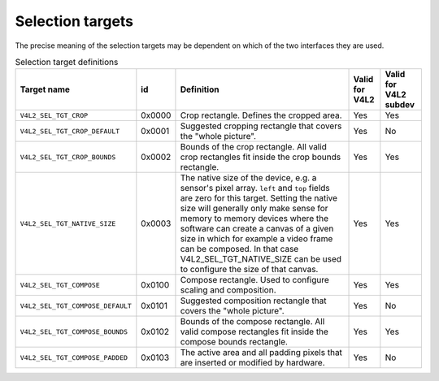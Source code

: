 
.. _v4l2-selection-targets:

=================
Selection targets
=================

The precise meaning of the selection targets may be dependent on which of the two interfaces they are used.


.. _v4l2-selection-targets-table:

.. table:: Selection target definitions

    +--------------------------------------+--------------------------------------+--------------------------------------+--------------------------------------+--------------------------------------+
    | Target name                          | id                                   | Definition                           | Valid for V4L2                       | Valid for V4L2 subdev                |
    +======================================+======================================+======================================+======================================+======================================+
    | ``V4L2_SEL_TGT_CROP``                | 0x0000                               | Crop rectangle. Defines the cropped  | Yes                                  | Yes                                  |
    |                                      |                                      | area.                                |                                      |                                      |
    +--------------------------------------+--------------------------------------+--------------------------------------+--------------------------------------+--------------------------------------+
    | ``V4L2_SEL_TGT_CROP_DEFAULT``        | 0x0001                               | Suggested cropping rectangle that    | Yes                                  | No                                   |
    |                                      |                                      | covers the "whole picture".          |                                      |                                      |
    +--------------------------------------+--------------------------------------+--------------------------------------+--------------------------------------+--------------------------------------+
    | ``V4L2_SEL_TGT_CROP_BOUNDS``         | 0x0002                               | Bounds of the crop rectangle. All    | Yes                                  | Yes                                  |
    |                                      |                                      | valid crop rectangles fit inside the |                                      |                                      |
    |                                      |                                      | crop bounds rectangle.               |                                      |                                      |
    +--------------------------------------+--------------------------------------+--------------------------------------+--------------------------------------+--------------------------------------+
    | ``V4L2_SEL_TGT_NATIVE_SIZE``         | 0x0003                               | The native size of the device, e.g.  | Yes                                  | Yes                                  |
    |                                      |                                      | a sensor's pixel array. ``left`` and |                                      |                                      |
    |                                      |                                      | ``top`` fields are zero for this     |                                      |                                      |
    |                                      |                                      | target. Setting the native size will |                                      |                                      |
    |                                      |                                      | generally only make sense for memory |                                      |                                      |
    |                                      |                                      | to memory devices where the software |                                      |                                      |
    |                                      |                                      | can create a canvas of a given size  |                                      |                                      |
    |                                      |                                      | in which for example a video frame   |                                      |                                      |
    |                                      |                                      | can be composed. In that case        |                                      |                                      |
    |                                      |                                      | V4L2_SEL_TGT_NATIVE_SIZE     can be  |                                      |                                      |
    |                                      |                                      | used to configure the size of that   |                                      |                                      |
    |                                      |                                      | canvas.                              |                                      |                                      |
    +--------------------------------------+--------------------------------------+--------------------------------------+--------------------------------------+--------------------------------------+
    | ``V4L2_SEL_TGT_COMPOSE``             | 0x0100                               | Compose rectangle. Used to configure | Yes                                  | Yes                                  |
    |                                      |                                      | scaling and composition.             |                                      |                                      |
    +--------------------------------------+--------------------------------------+--------------------------------------+--------------------------------------+--------------------------------------+
    | ``V4L2_SEL_TGT_COMPOSE_DEFAULT``     | 0x0101                               | Suggested composition rectangle that | Yes                                  | No                                   |
    |                                      |                                      | covers the "whole picture".          |                                      |                                      |
    +--------------------------------------+--------------------------------------+--------------------------------------+--------------------------------------+--------------------------------------+
    | ``V4L2_SEL_TGT_COMPOSE_BOUNDS``      | 0x0102                               | Bounds of the compose rectangle. All | Yes                                  | Yes                                  |
    |                                      |                                      | valid compose rectangles fit inside  |                                      |                                      |
    |                                      |                                      | the compose bounds rectangle.        |                                      |                                      |
    +--------------------------------------+--------------------------------------+--------------------------------------+--------------------------------------+--------------------------------------+
    | ``V4L2_SEL_TGT_COMPOSE_PADDED``      | 0x0103                               | The active area and all padding      | Yes                                  | No                                   |
    |                                      |                                      | pixels that are inserted or modified |                                      |                                      |
    |                                      |                                      | by hardware.                         |                                      |                                      |
    +--------------------------------------+--------------------------------------+--------------------------------------+--------------------------------------+--------------------------------------+


